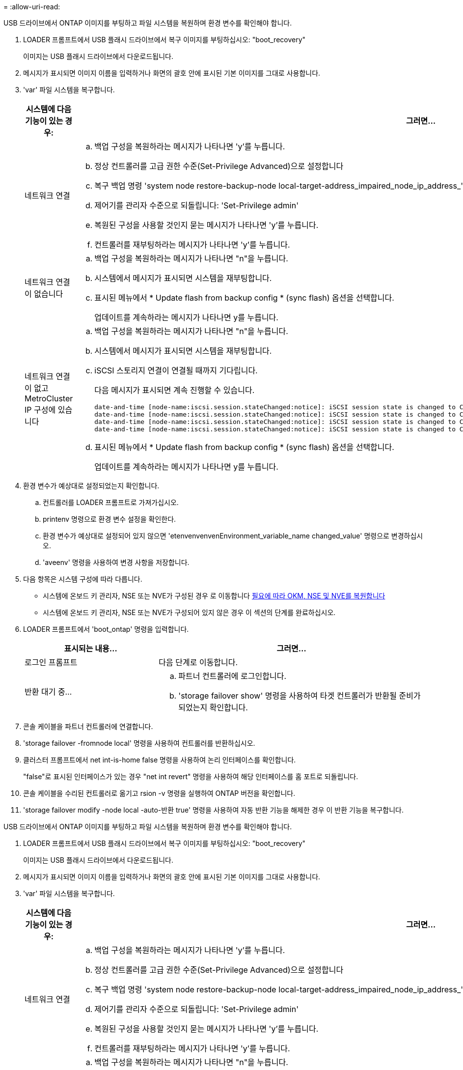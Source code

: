 = 
:allow-uri-read: 


USB 드라이브에서 ONTAP 이미지를 부팅하고 파일 시스템을 복원하며 환경 변수를 확인해야 합니다.

. LOADER 프롬프트에서 USB 플래시 드라이브에서 복구 이미지를 부팅하십시오: "boot_recovery"
+
이미지는 USB 플래시 드라이브에서 다운로드됩니다.

. 메시지가 표시되면 이미지 이름을 입력하거나 화면의 괄호 안에 표시된 기본 이미지를 그대로 사용합니다.
. 'var' 파일 시스템을 복구합니다.
+
[cols="1,2"]
|===
| 시스템에 다음 기능이 있는 경우: | 그러면... 


 a| 
네트워크 연결
 a| 
.. 백업 구성을 복원하라는 메시지가 나타나면 'y'를 누릅니다.
.. 정상 컨트롤러를 고급 권한 수준(Set-Privilege Advanced)으로 설정합니다
.. 복구 백업 명령 'system node restore-backup-node local-target-address_impaired_node_ip_address_'을 실행합니다
.. 제어기를 관리자 수준으로 되돌립니다: 'Set-Privilege admin'
.. 복원된 구성을 사용할 것인지 묻는 메시지가 나타나면 'y'를 누릅니다.
.. 컨트롤러를 재부팅하라는 메시지가 나타나면 'y'를 누릅니다.




 a| 
네트워크 연결이 없습니다
 a| 
.. 백업 구성을 복원하라는 메시지가 나타나면 "n"을 누릅니다.
.. 시스템에서 메시지가 표시되면 시스템을 재부팅합니다.
.. 표시된 메뉴에서 * Update flash from backup config * (sync flash) 옵션을 선택합니다.
+
업데이트를 계속하라는 메시지가 나타나면 y를 누릅니다.





 a| 
네트워크 연결이 없고 MetroCluster IP 구성에 있습니다
 a| 
.. 백업 구성을 복원하라는 메시지가 나타나면 "n"을 누릅니다.
.. 시스템에서 메시지가 표시되면 시스템을 재부팅합니다.
.. iSCSI 스토리지 연결이 연결될 때까지 기다립니다.
+
다음 메시지가 표시되면 계속 진행할 수 있습니다.

+
[listing]
----
date-and-time [node-name:iscsi.session.stateChanged:notice]: iSCSI session state is changed to Connected for the target iSCSI-target (type: dr_auxiliary, address: ip-address).
date-and-time [node-name:iscsi.session.stateChanged:notice]: iSCSI session state is changed to Connected for the target iSCSI-target (type: dr_partner, address: ip-address).
date-and-time [node-name:iscsi.session.stateChanged:notice]: iSCSI session state is changed to Connected for the target iSCSI-target (type: dr_auxiliary, address: ip-address).
date-and-time [node-name:iscsi.session.stateChanged:notice]: iSCSI session state is changed to Connected for the target iSCSI-target (type: dr_partner, address: ip-address).
----
.. 표시된 메뉴에서 * Update flash from backup config * (sync flash) 옵션을 선택합니다.
+
업데이트를 계속하라는 메시지가 나타나면 y를 누릅니다.



|===
. 환경 변수가 예상대로 설정되었는지 확인합니다.
+
.. 컨트롤러를 LOADER 프롬프트로 가져가십시오.
.. printenv 명령으로 환경 변수 설정을 확인한다.
.. 환경 변수가 예상대로 설정되어 있지 않으면 'etenvenvenvenEnvironment_variable_name changed_value' 명령으로 변경하십시오.
.. 'aveenv' 명령을 사용하여 변경 사항을 저장합니다.


. 다음 항목은 시스템 구성에 따라 다릅니다.
+
** 시스템에 온보드 키 관리자, NSE 또는 NVE가 구성된 경우 로 이동합니다 xref:bootmedia-encryption-restore.adoc[필요에 따라 OKM, NSE 및 NVE를 복원합니다]
** 시스템에 온보드 키 관리자, NSE 또는 NVE가 구성되어 있지 않은 경우 이 섹션의 단계를 완료하십시오.


. LOADER 프롬프트에서 'boot_ontap' 명령을 입력합니다.
+
[cols="1,2"]
|===
| 표시되는 내용... | 그러면... 


 a| 
로그인 프롬프트
 a| 
다음 단계로 이동합니다.



 a| 
반환 대기 중...
 a| 
.. 파트너 컨트롤러에 로그인합니다.
.. 'storage failover show' 명령을 사용하여 타겟 컨트롤러가 반환될 준비가 되었는지 확인합니다.


|===
. 콘솔 케이블을 파트너 컨트롤러에 연결합니다.
. 'storage failover -fromnode local' 명령을 사용하여 컨트롤러를 반환하십시오.
. 클러스터 프롬프트에서 net int-is-home false 명령을 사용하여 논리 인터페이스를 확인합니다.
+
"false"로 표시된 인터페이스가 있는 경우 "net int revert" 명령을 사용하여 해당 인터페이스를 홈 포트로 되돌립니다.

. 콘솔 케이블을 수리된 컨트롤러로 옮기고 rsion -v 명령을 실행하여 ONTAP 버전을 확인합니다.
. 'storage failover modify -node local -auto-반환 true' 명령을 사용하여 자동 반환 기능을 해제한 경우 이 반환 기능을 복구합니다.


[]
====
USB 드라이브에서 ONTAP 이미지를 부팅하고 파일 시스템을 복원하며 환경 변수를 확인해야 합니다.

. LOADER 프롬프트에서 USB 플래시 드라이브에서 복구 이미지를 부팅하십시오: "boot_recovery"
+
이미지는 USB 플래시 드라이브에서 다운로드됩니다.

. 메시지가 표시되면 이미지 이름을 입력하거나 화면의 괄호 안에 표시된 기본 이미지를 그대로 사용합니다.
. 'var' 파일 시스템을 복구합니다.
+
[cols="1,2"]
|===
| 시스템에 다음 기능이 있는 경우: | 그러면... 


 a| 
네트워크 연결
 a| 
.. 백업 구성을 복원하라는 메시지가 나타나면 'y'를 누릅니다.
.. 정상 컨트롤러를 고급 권한 수준(Set-Privilege Advanced)으로 설정합니다
.. 복구 백업 명령 'system node restore-backup-node local-target-address_impaired_node_ip_address_'을 실행합니다
.. 제어기를 관리자 수준으로 되돌립니다: 'Set-Privilege admin'
.. 복원된 구성을 사용할 것인지 묻는 메시지가 나타나면 'y'를 누릅니다.
.. 컨트롤러를 재부팅하라는 메시지가 나타나면 'y'를 누릅니다.




 a| 
네트워크 연결이 없습니다
 a| 
.. 백업 구성을 복원하라는 메시지가 나타나면 "n"을 누릅니다.
.. 시스템에서 메시지가 표시되면 시스템을 재부팅합니다.
.. 표시된 메뉴에서 * Update flash from backup config * (sync flash) 옵션을 선택합니다.
+
업데이트를 계속하라는 메시지가 나타나면 y를 누릅니다.





 a| 
네트워크 연결이 없고 MetroCluster IP 구성에 있습니다
 a| 
.. 백업 구성을 복원하라는 메시지가 나타나면 "n"을 누릅니다.
.. 시스템에서 메시지가 표시되면 시스템을 재부팅합니다.
.. iSCSI 스토리지 연결이 연결될 때까지 기다립니다.
+
다음 메시지가 표시되면 계속 진행할 수 있습니다.

+
[listing]
----
date-and-time [node-name:iscsi.session.stateChanged:notice]: iSCSI session state is changed to Connected for the target iSCSI-target (type: dr_auxiliary, address: ip-address).
date-and-time [node-name:iscsi.session.stateChanged:notice]: iSCSI session state is changed to Connected for the target iSCSI-target (type: dr_partner, address: ip-address).
date-and-time [node-name:iscsi.session.stateChanged:notice]: iSCSI session state is changed to Connected for the target iSCSI-target (type: dr_auxiliary, address: ip-address).
date-and-time [node-name:iscsi.session.stateChanged:notice]: iSCSI session state is changed to Connected for the target iSCSI-target (type: dr_partner, address: ip-address).
----
.. 표시된 메뉴에서 * Update flash from backup config * (sync flash) 옵션을 선택합니다.
+
업데이트를 계속하라는 메시지가 나타나면 y를 누릅니다.



|===
. 환경 변수가 예상대로 설정되었는지 확인합니다.
+
.. 컨트롤러를 LOADER 프롬프트로 가져가십시오.
.. printenv 명령으로 환경 변수 설정을 확인한다.
.. 환경 변수가 예상대로 설정되어 있지 않으면 'etenvenvenvenEnvironment_variable_name changed_value' 명령으로 변경하십시오.
.. 'aveenv' 명령을 사용하여 변경 사항을 저장합니다.


. 다음 항목은 시스템 구성에 따라 다릅니다.
+
** 시스템에 온보드 키 관리자, NSE 또는 NVE가 구성된 경우 로 이동합니다 xref:bootmedia-encryption-restore.adoc[필요에 따라 OKM, NSE 및 NVE를 복원합니다]
** 시스템에 온보드 키 관리자, NSE 또는 NVE가 구성되어 있지 않은 경우 이 섹션의 단계를 완료하십시오.


. LOADER 프롬프트에서 'boot_ontap' 명령을 입력합니다.
+
[cols="1,2"]
|===
| 표시되는 내용... | 그러면... 


 a| 
로그인 프롬프트
 a| 
다음 단계로 이동합니다.



 a| 
반환 대기 중...
 a| 
.. 파트너 컨트롤러에 로그인합니다.
.. 'storage failover show' 명령을 사용하여 타겟 컨트롤러가 반환될 준비가 되었는지 확인합니다.


|===
. 콘솔 케이블을 파트너 컨트롤러에 연결합니다.
. 'storage failover -fromnode local' 명령을 사용하여 컨트롤러를 반환하십시오.
. 클러스터 프롬프트에서 net int-is-home false 명령을 사용하여 논리 인터페이스를 확인합니다.
+
"false"로 표시된 인터페이스가 있는 경우 "net int revert" 명령을 사용하여 해당 인터페이스를 홈 포트로 되돌립니다.

. 콘솔 케이블을 수리된 컨트롤러로 옮기고 rsion -v 명령을 실행하여 ONTAP 버전을 확인합니다.
. 'storage failover modify -node local -auto-반환 true' 명령을 사용하여 자동 반환 기능을 해제한 경우 이 반환 기능을 복구합니다.


====